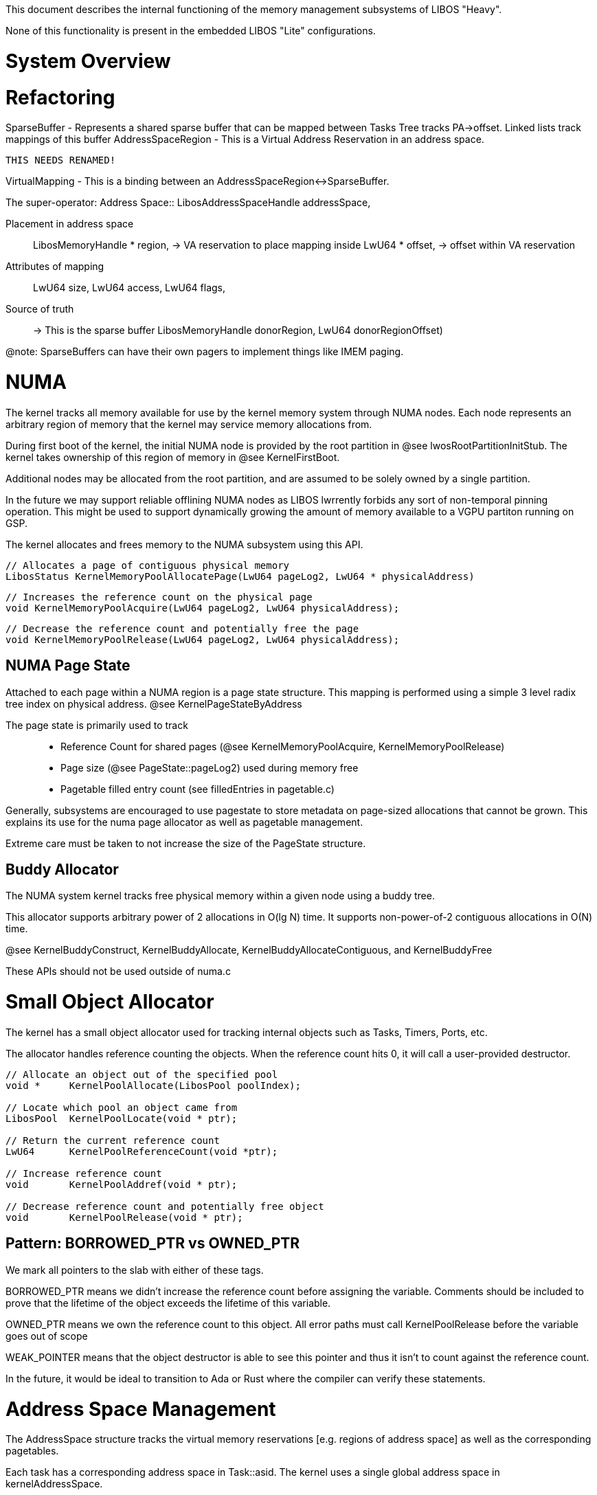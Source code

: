 This document describes the internal functioning of the memory management subsystems of LIBOS "Heavy".

None of this functionality is present in the embedded LIBOS "Lite" configurations.

# System Overview

# Refactoring

SparseBuffer - Represents a shared sparse buffer that can be mapped between Tasks
               Tree tracks PA->offset.
               Linked lists track mappings of this buffer
AddressSpaceRegion - 
               This is a Virtual Address Reservation in an address space.

               THIS NEEDS RENAMED!

VirtualMapping - 
               This is a binding between an AddressSpaceRegion<->SparseBuffer.

The super-operator:
Address Space::
    LibosAddressSpaceHandle   addressSpace, 

Placement in address space::
    LibosMemoryHandle      *  region,               -> VA reservation to place mapping inside
    LwU64                  *  offset,               -> offset within VA reservation

Attributes of mapping::
    LwU64                     size,
    LwU64                     access,
    LwU64                     flags,

Source of truth::                                   -> This is the sparse buffer
    LibosMemoryHandle         donorRegion,       
    LwU64                     donorRegionOffset)

@note: SparseBuffers can have their own pagers to implement things like IMEM paging.

# NUMA

The kernel tracks all memory available for use by the kernel memory system
through NUMA nodes.  Each node represents an arbitrary region of memory that
the kernel may service memory allocations from.

During first boot of the kernel, the initial NUMA node is provided by the 
root partition in @see lwosRootPartitionInitStub.  The kernel takes ownership
of this region of memory in @see KernelFirstBoot.

Additional nodes may be allocated from the root partition, and are assumed to be 
solely owned by a single partition. 

In the future we may support reliable offlining NUMA nodes as LIBOS lwrrently
forbids any sort of non-temporal pinning operation.  This might be used to support
dynamically growing the amount of memory available to a VGPU partiton running on GSP.

The kernel allocates and frees memory to the NUMA subsystem using this API.

```
// Allocates a page of contiguous physical memory
LibosStatus KernelMemoryPoolAllocatePage(LwU64 pageLog2, LwU64 * physicalAddress)
```

```
// Increases the reference count on the physical page
void KernelMemoryPoolAcquire(LwU64 pageLog2, LwU64 physicalAddress);
```

```
// Decrease the reference count and potentially free the page
void KernelMemoryPoolRelease(LwU64 pageLog2, LwU64 physicalAddress);
```

## NUMA Page State

Attached to each page within a NUMA region is a page state structure.  This mapping
is performed using a simple 3 level radix tree index on physical address.
@see KernelPageStateByAddress

The page state is primarily used to track::
- Reference Count for shared pages (@see KernelMemoryPoolAcquire, KernelMemoryPoolRelease)
- Page size (@see PageState::pageLog2) used during memory free
- Pagetable filled entry count (see filledEntries in pagetable.c)

Generally, subsystems are encouraged to use pagestate to store
metadata on page-sized allocations that cannot be grown.  This explains
its use for the numa page allocator as well as pagetable management.

Extreme care must be taken to not increase the size of the PageState structure.

## Buddy Allocator

The NUMA system kernel tracks free physical memory within a given node 
using a buddy tree.

This allocator supports arbitrary power of 2 allocations in O(lg N) time.
It supports non-power-of-2 contiguous allocations in O(N) time.

@see KernelBuddyConstruct, KernelBuddyAllocate, KernelBuddyAllocateContiguous, 
     and KernelBuddyFree

These APIs should not be used outside of numa.c

# Small Object Allocator

The kernel has a small object allocator used for tracking internal objects
such as Tasks, Timers, Ports, etc.

The allocator handles reference counting the objects. When the reference count hits
0, it will call a user-provided destructor.

```
// Allocate an object out of the specified pool
void *     KernelPoolAllocate(LibosPool poolIndex);

// Locate which pool an object came from
LibosPool  KernelPoolLocate(void * ptr);

// Return the current reference count
LwU64      KernelPoolReferenceCount(void *ptr);

// Increase reference count
void       KernelPoolAddref(void * ptr);

// Decrease reference count and potentially free object
void       KernelPoolRelease(void * ptr);
```

## Pattern: BORROWED_PTR vs OWNED_PTR

We mark all pointers to the slab with either of these tags.

BORROWED_PTR means we didn't increase the reference count before
assigning the variable.  Comments should be included to prove
that the lifetime of the object exceeds the lifetime of this variable.

OWNED_PTR means we own the reference count to this object.
All error paths must call KernelPoolRelease before the variable goes out
of scope

WEAK_POINTER means that the object destructor is able to see
this pointer and thus it isn't to count against the reference count.

In the future, it would be ideal to transition to Ada or Rust
where the compiler can verify these statements.  

# Address Space Management

The AddressSpace structure tracks the virtual memory reservations [e.g. regions of
address space] as well as the corresponding pagetables.

Each task has a corresponding address space in Task::asid.
The kernel uses a single global address space in kernelAddressSpace.

Free virtual addresses ranges are tracked in an augmented red-black tree.
All operations complete in O(lg N) time.

```
// Create a new virtual address space
LibosStatus KernelAllocateAddressSpace(LwBool userSpace, OWNED_PTR AddressSpace * * allocator);

// Reserve a region of address space 
AddressSpaceRegion * KernelAddressSpaceAllocate(BORROWED_PTR AddressSpace * allocator, LwU64 probeAddress, LwU64 size);

// Release that region
void KernelAddressSpaceFree(BORROWED_PTR AddressSpace * asid, OWNED_PTR AddressSpaceRegion * allocation);
```
## Mapping physical memory 

The kernel may create mappings to physical buffers such as registers or device memory.
You may pass KernelAddressSpace to create a kernel mapping.

```
// Maps a contiguous physical buffer into the specified address space
LibosStatus KernelAddressSpaceMapContiguous(AddressSpace * space, AddressSpaceRegion * addressSpace, LwU64 offset, LwU64 physicalBase, LwU64 size, LwU64 flags);
```

## Mapping user memory

The address space subsystem provides provisisions for temporarily mapping
user-space buffers into the kernel address space.

There are 4 slots of virtual memory designated for this purposes in the kernel address space
#see LIBOS_CONFIG_PORT_APERTURE_0.

```
void *       KernelMapUser(LwU64 slotNumber, LwU64 address, LwU64 size);
const char * KernelMapUserString(LwU64 slotNumber, LwU64 address, LwU64 length);
```

## MMAP

The kernel provides an mmap-like API for management of the virtual memory space.

@see libos_memory.h for the user-space API and descriptions.

@todo: Discuss ability to pass region handles across task boundaries, and cloning.

# Paging

# Software Page Table 

The peregrine RISC-V processors have a MPU (Memory Protection Unit)
in place of a traditional MMU. These MPU(s) can only track a limited number of pages.

LIBOS implements a traditional radix page table format on this platforms
by demand faulting entries into the MPU as they are needed.

## Structure

Task.state.radix
 |       'Global'
 |->|----------------|              'Lower'                      
    |  Global PDE 0  | -------> -------------------                'Leaf'
    |----------------|          |  Lower PDE 0     |  ------->  -----------------
    |     . . .      |          |------------------|            |     PTE 0     |
    ------------------          | Virtual MPU PTE  |            |---------------|
                                |------------------|            |   . . .       |
                                |    . . .         |            -----------------
                                --------------------

There are no null pointers in the Global or Lower PDEs
For example, An empty Lower PDE 0 entry points to zeroLeaf which
is a valid pagetable with all pages marked invalid.
This allows the softmmu.s impementation to skip null checks during
directory walking.

The Lower Page Directory contains either a pointer to a leaf pagetable
or a 2mb virtual mpu entry.  

## Virtual MPU Entries on LWRISCV 1.1/2.0 (Classic MPU)

These MPU entries support translation for arbitrary regions
of memory (va, pa, size, and attributes are all 64-bit).
It's important to note that an MPU entry is significantly more powerful
than 4kb/2mb/1g fixed size pages.

Unfortunately, this also means that if you miss the TLB it requires
a linear scan of the hardware MPU table.

For performance reasons, it is desirable for our page table format
to support mapping large areas of contiguous memory from a single MPU entry.
This reduces the number of required MPU entries, and thus the TLB miss cost.

This behavior can be accessed by using Virtual MPU PTEs.

The kernel will direct all pages covered to point to the virtual mpu-entry.
When any address in that range is allocated, the kernel knows to load that
specific MPU entry.

During a large map (such as from @see LibosMemoryMap) the kernel will attempt
to allocate contiguous physical pages and perform the mapping using a single
virtual MPU entry that matches the exact size of the mapping.

This behavior requires that the virtual address be 2mb aligned.
Sizes may be arbitrary large and must be a multiple of 4kb.

Please ensure that task linker scripts properly 2mb align each PHDR.

## Virtual MPU Entries on LWRISCV 2.1 (Hashed MPU)

These pagetables also support LWRISCV 2.1 hashed MPU format.  In this operating
mode the MPU is hashed.

The Hashed MPU supports 3 programmable region sizes.  Pages can still be arbitrarily
sized. The hardware hashes the virtual address to a bucket describing an MPU entry
entirely contained within that region.

LIBOS has chosen 4kb and 2mb for the default region sizes.
It's important to note that the MPU entry need not fill the entire region that was
used for hashing. 

Internally, the Kernel will break up mappings larger than 2mb into multiple 2mb
Virtual MPU Entries. 

## Virtual MPU Entries on Blackwell

Blackwell introduces a more traditional hashed pagetable structure.
Blackwell supports 3 programmable fixed page sizes, with no virtual mpu entries 
required.

We still require the software-radix table to demand populate our 
hashed pagetable as the pagetables are stored in on-core memory.

## PTE: 4kb

     63                                  7-9      6    5   4   3   2    
    ___________________________________________________________________________
    | 0 | PA                       |  Reserved |  UC | S | X | W | R | 0  | 0  | 
    ----------------------------------------------------------------------------

    Kernel will print Performance warnings on pre-hopper if it detects
    4kb page usage.  It can be avoided by by ensuring your linker
    scripts place your .text and .data sections at 2mb aligned addresses.    

## PTE: 2mb Virtual MPU Entry [pre-blackwell only]

     63                                  7-9      6    5   4   3   2    
    ___________________________________________________________________________
    | 0 | PA of Descriptor         | Reserved |  UC | S | X | W | R | 0  | 0  | 
    ----------------------------------------------------------------------------
    
    Descriptor = Offset from start of LIBOS_CONFIG_SOFTTLB_MAPPING_BASE

    @note: This physical address is an offset from the start of FBGPA
           and is 53 bits in width.  

    The descriptor is a small data structure containg the data to load into MPU
       virtualAddress
       size
       physicalAddress
       attributes                          
       desiredMpuIndex

    If the desiredMpuIndex is zero, the page fault handler will pick a random entry.

## PDE: Page directory entry

     63                           0
    --------------------------------
    | 1 |  Kernel VA of pagetable  |
    -------------------------------- 

    The page directory entry is a valid kernel address.
    The kernel identity mapping for FBGPA was chosen such
    that the top bit is always 1.

## Address Space Layout

    _________________ VA=0
    |    Empty      |
    -----------------
    |               |
    |  User Pages   |
    |               |
    ----------------- VA=0x8000000000000000
    |    Kernel     |
    |  Identity Map |
    |               |
    ----------------- VA=0xffffffff93000000
    |  Kernel .Text |
    ----------------- VA=0xffffffffa3000000
    |  Kernel .Data |
    -----------------
    |     ...       |
    -----------------

### Software TLB requirements

- Kernel .text, .data, and identity map MPU entries can never
  be evicted.  We place them in specific MPU buckets
  to ensure @see softmmu.s doesn't accidentally evict them.
  @see LIBOS_CONFIG_MPU_IDENTITY, LIBOS_CONFIG_MPU_TEXT,
  and LIBOS_CONFIG_MPU_DATA.
- The kernel .text section must be 2mb or smaller
- The kernel .data section must be 2mb or smaller
- All three sections have VA's chosen to hash to specific buckets
  namely 0, 4, and 8 to simplify the code in softmmu.s that detects
  these pinned entries.
  @see KernelPageConstruct for assertions.

### User Space

User addresses are resolved against the pagetables Task::state.radix.
These pages are never accessible directly by the kernel.

Kernel code requiring access to user-space buffers must use
@see KernelMapUser or @see KernelMapUserString.

### Kernel: Identity Map

Our software TLB implementation requires access to the area of framebuffer
where the radix pagetables are stored.  This is achieved by an in kernel
mapping of the entire FBCOH aperture.

@note: On blackwell we'll only map the individual pages corresponding to NUMA
       memmory on our node.

Our kernel also uses this identity map to avoid expensive 4kb page mappings
of small in kernel allocations.  


## Kernel RPC

### Map to kernel on operation queue

 - We'd like to map the user-buffer into the kernel address space on 
   send.  But this breaks our neat property that operations can never
   fail due to OOM *unless* a shuttle also contains a VMA. Ick.

### Map to operation on start of operation

Properties:
 - Copy happens under task lock
 - Copy happens using task local mappings

 - We can't release the lock for the copy unless we have enough VMA.
   Effectively the copy should be billed against the sending or receiving task
   so this could be a per task VMA. This would require a per task copy message lock

Handle challenge:
    - Handles are resolved during copy.
    